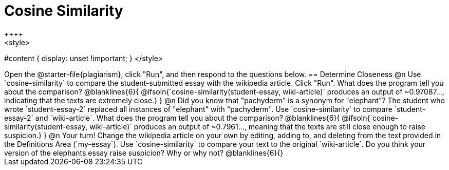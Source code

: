 = Cosine Similarity
++++
<style>
#content { display: unset !important; }
</style>
++++
Open the @starter-file{plagiarism}, click "Run", and then respond to the questions below.

== Determine Closeness

@n Use `cosine-similarity` to compare the student-submitted essay with the wikipedia article. Click "Run". What does the program tell you about the comparison?

@blanklines{6}{
@ifsoln{`cosine-similarity(student-essay, wiki-article)` produces an output of ~0.97087..., indicating that the texts are extremely close.}
}

@n Did you know that "pachyderm" is a synonym for "elephant"? The student who wrote `student-essay-2` replaced all instances of "elephant" with "pachyderm". Use `cosine-similarity` to compare `student-essay-2` and `wiki-article`. What does the program tell you about the comparison?

@blanklines{6}{
@ifsoln{`cosine-similarity(student-essay, wiki-article)` produces an output of ~0.7961..., meaning that the texts are still close enough to raise suspicion.}
}

@n Your turn! Change the wikipedia article on your own by editing, adding to, and deleting from the text provided in the Definitions Area (`my-essay`). Use `cosine-similarity` to compare your text to the original `wiki-article`. Do you think your version of the elephants essay raise suspicion? Why or why not?

@blanklines{6}{}